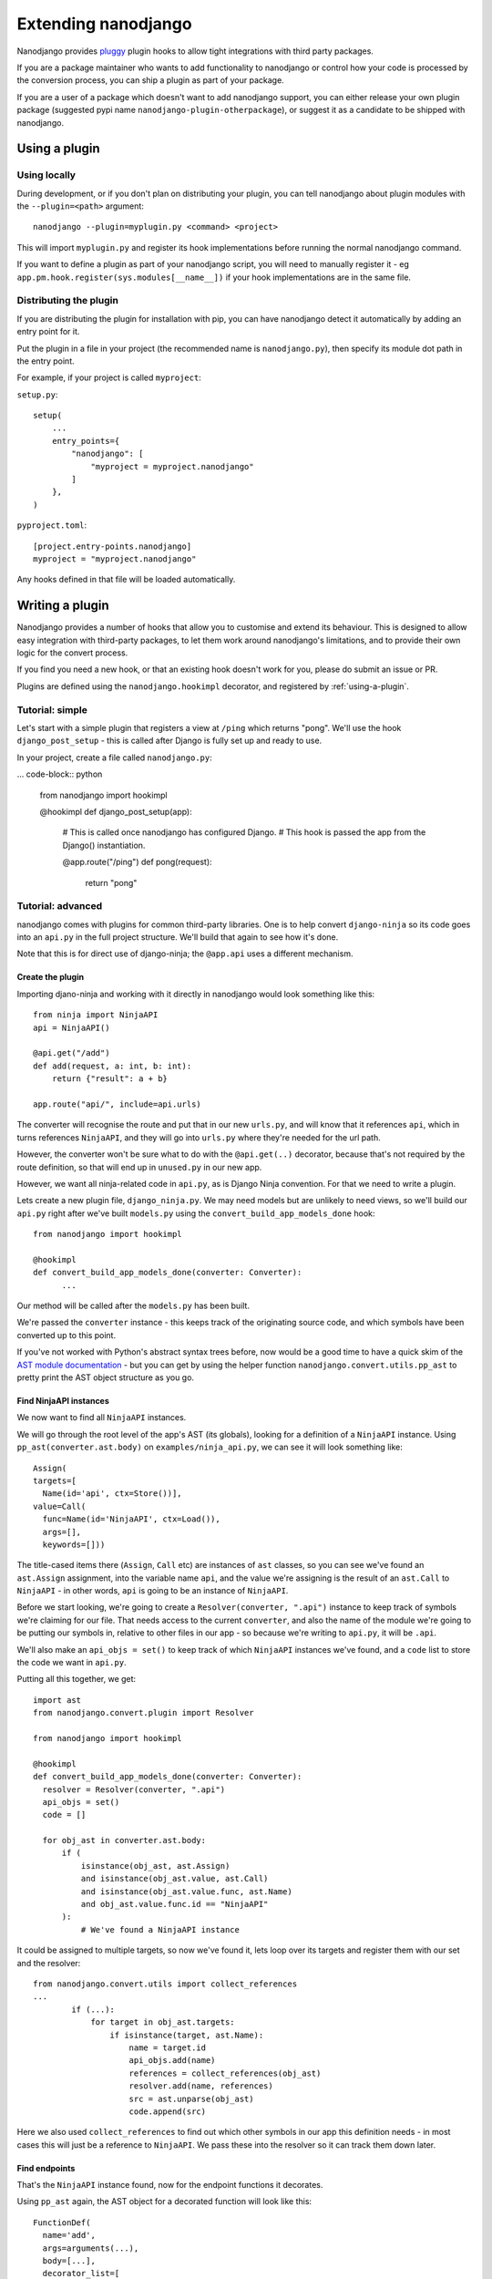====================
Extending nanodjango
====================

Nanodjango provides `pluggy <https://pluggy.readthedocs.io/en/stable/>`_ plugin hooks to
allow tight integrations with third party packages.

If you are a package maintainer who wants to add functionality to nanodjango or control
how your code is processed by the conversion process, you can ship a plugin as part of
your package.

If you are a user of a package which doesn't want to add nanodjango support, you can
either release your own plugin package (suggested pypi name
``nanodjango-plugin-otherpackage``), or suggest it as a candidate to be shipped with
nanodjango.


.. _using-a-plugin:
Using a plugin
==============

Using locally
--------------

During development, or if you don't plan on distributing your plugin, you can tell
nanodjango about plugin modules with the ``--plugin=<path>`` argument::

    nanodjango --plugin=myplugin.py <command> <project>

This will import ``myplugin.py`` and register its hook implementations before running
the normal nanodjango command.

If you want to define a plugin as part of your nanodjango script, you will need to
manually register it - eg ``app.pm.hook.register(sys.modules[__name__])`` if your hook
implementations are in the same file.


Distributing the plugin
-----------------------

If you are distributing the plugin for installation with pip, you can have nanodjango
detect it automatically by adding an entry point for it.

Put the plugin in a file in your project (the recommended name is ``nanodjango.py``),
then specify its module dot path in the entry point.

For example, if your project is called ``myproject``:

``setup.py``::

    setup(
        ...
        entry_points={
            "nanodjango": [
                "myproject = myproject.nanodjango"
            ]
        },
    )

``pyproject.toml``::

    [project.entry-points.nanodjango]
    myproject = "myproject.nanodjango"


Any hooks defined in that file will be loaded automatically.



Writing a plugin
================

Nanodjango provides a number of hooks that allow you to customise and extend its
behaviour. This is designed to allow easy integration with third-party packages, to
let them work around nanodjango's limitations, and to provide their own logic for the
convert process.

If you find you need a new hook, or that an existing hook doesn't work for you, please
do submit an issue or PR.

Plugins are defined using the ``nanodjango.hookimpl`` decorator, and registered
by :ref:`using-a-plugin`.

Tutorial: simple
----------------

Let's start with a simple plugin that registers a view at ``/ping`` which returns
"pong". We'll use the hook ``django_post_setup`` - this is called after Django is fully
set up and ready to use.

In your project, create a file called ``nanodjango.py``:

... code-block:: python

    from nanodjango import hookimpl

    @hookimpl
    def django_post_setup(app):
        # This is called once nanodjango has configured Django.
        # This hook is passed the app from the Django() instantiation.

        @app.route("/ping")
        def pong(request):
            return "pong"


Tutorial: advanced
------------------

nanodjango comes with plugins for common third-party libraries. One is to help convert
``django-ninja`` so its code goes into an ``api.py`` in the full project structure.
We'll build that again to see how it's done.

Note that this is for direct use of django-ninja; the ``@app.api`` uses a different
mechanism.


Create the plugin
~~~~~~~~~~~~~~~~~

Importing djano-ninja and working with it directly in nanodjango would look something
like this::

    from ninja import NinjaAPI
    api = NinjaAPI()

    @api.get("/add")
    def add(request, a: int, b: int):
        return {"result": a + b}

    app.route("api/", include=api.urls)

The converter will recognise the route and put that in our new ``urls.py``, and will
know that it references ``api``, which in turns references ``NinjaAPI``, and they will
go into ``urls.py`` where they're needed for the url path.

However, the converter won't be sure what to do with the ``@api.get(..)`` decorator,
because that's not required by the route definition, so that will end up in
``unused.py`` in our new app.

However, we want all ninja-related code in ``api.py``, as is Django Ninja convention.
For that we need to write a plugin.

Lets create a new plugin file, ``django_ninja.py``. We may need models but are unlikely
to need views, so we'll build our ``api.py`` right after we've built ``models.py`` using
the ``convert_build_app_models_done`` hook::

    from nanodjango import hookimpl

    @hookimpl
    def convert_build_app_models_done(converter: Converter):
          ...

Our method will be called after the ``models.py`` has been built.

We're passed the ``converter`` instance - this keeps track of the originating source
code, and which symbols have been converted up to this point.

If you've not worked with Python's abstract syntax trees before, now would be a good
time to have a quick skim of the `AST module documentation
<https://docs.python.org/3/library/ast.html>`_ - but you can get by using the helper
function ``nanodjango.convert.utils.pp_ast`` to pretty print the AST object structure as
you go.


Find NinjaAPI instances
~~~~~~~~~~~~~~~~~~~~~~~

We now want to find all ``NinjaAPI`` instances.

We will go through the root level of the app's AST (its globals), looking for a
definition of a ``NinjaAPI`` instance. Using ``pp_ast(converter.ast.body)`` on
``examples/ninja_api.py``, we can see it will look something like::

    Assign(
    targets=[
      Name(id='api', ctx=Store())],
    value=Call(
      func=Name(id='NinjaAPI', ctx=Load()),
      args=[],
      keywords=[]))

The title-cased items there (``Assign``, ``Call`` etc) are instances of ``ast`` classes,
so you can see we've found an ``ast.Assign`` assignment, into the variable name ``api``,
and the value we're assigning is the result of an ``ast.Call`` to ``NinjaAPI`` - in
other words, ``api`` is going to be an instance of ``NinjaAPI``.

Before we start looking, we're going to create a ``Resolver(converter, ".api")``
instance to keep track of symbols we're claiming for our file. That needs access to the
current ``converter``, and also the name of the module we're going to be putting our
symbols in, relative to other files in our app - so because we're writing to ``api.py``,
it will be ``.api``.

We'll also make an ``api_objs = set()`` to keep track of which ``NinjaAPI`` instances
we've found, and a ``code`` list to store the code we want in ``api.py``.

Putting all this together, we get::

    import ast
    from nanodjango.convert.plugin import Resolver

    from nanodjango import hookimpl

    @hookimpl
    def convert_build_app_models_done(converter: Converter):
      resolver = Resolver(converter, ".api")
      api_objs = set()
      code = []

      for obj_ast in converter.ast.body:
          if (
              isinstance(obj_ast, ast.Assign)
              and isinstance(obj_ast.value, ast.Call)
              and isinstance(obj_ast.value.func, ast.Name)
              and obj_ast.value.func.id == "NinjaAPI"
          ):
              # We've found a NinjaAPI instance

It could be assigned to multiple targets, so now we've found it, lets loop over its
targets and register them with our set and the resolver::

    from nanodjango.convert.utils import collect_references
    ...
            if (...):
                for target in obj_ast.targets:
                    if isinstance(target, ast.Name):
                        name = target.id
                        api_objs.add(name)
                        references = collect_references(obj_ast)
                        resolver.add(name, references)
                        src = ast.unparse(obj_ast)
                        code.append(src)

Here we also used ``collect_references`` to find out which other symbols in our app this
definition needs - in most cases this will just be a reference to ``NinjaAPI``. We pass
these into the resolver so it can track them down later.


Find endpoints
~~~~~~~~~~~~~~

That's the ``NinjaAPI`` instance found, now for the endpoint functions it decorates.

Using ``pp_ast`` again, the AST object for a decorated function will look like this::

    FunctionDef(
      name='add',
      args=arguments(...),
      body=[...],
      decorator_list=[
        Call(
          func=Attribute(
            value=Name(id='api', ctx=Load()),
            attr='get',
            ctx=Load()),
          args=[
            Constant(value='/add')],
          keywords=[])])

You will notice it's an ``ast.FunctionDef``, and that it has a ``decorator_list`` which
mentions ``api``, one of the ``NinjaAPI`` instances we found previously. That should be
enough to add to our loop. Lets also use the ``get_decorators`` helper from
``nanodjango.convert.utils``::

    from nanodjango.convert.utils import get_decorators
    ...
        elif isinstance(obj_ast, ast.FunctionDef):
            decorators = get_decorators(obj_ast)
            for decorator in decorators:
                # If it's been used as ``@decorator()`` then there's a function call
                # - if it was ``@decorator`` there won't. Standardise to make it
                # easier to work with
                if isinstance(decorator, ast.Call):
                    decorator = decorator.func

                if (
                    isinstance(decorator, ast.Attribute)
                    and isinstance(decorator.value, ast.Name)
                    and decorator.value.id in api_objs
                ):
                    resolver.add_object(obj_ast.name)
                    references = collect_references(obj_ast)
                    resolver.add(name, references)
                    src = ast.unparse(obj_ast)
                    code.append(src)

Once we've found a decorator using one of the ``api_objs`` symbols we found earlier, we
can be pretty sure it's a Ninja endpoint - so we again collect anything it references,
register it with the resolver, and store its source code.

We've duplicated some logic there, so the final version splits ``resolver.add`` into
``resolver.add_object`` and ``resolver.add_references`` - but this will work.


Write the file
~~~~~~~~~~~~~~

Now we've collected all the necessary references and source, we can generate our file::

    @hookimpl
    def convert_build_app_models_done(converter: Converter):
        ...
        if not api_objs:
            return

        converter.write_file(
            converter.app_path / "api.py",
            resolver.gen_src(),
            "\n".join(code),
        )

First we check ``if not api_objs`` - remember this may be active in projects that aren't
using django-ninja, so if we didn't find any NinjaAPI definitions, then we're not going
to have anything to write to ``api.py``.

But if we did, get the converter to write into ``api.py`` in the app dir. We're using
``converter.write_file`` which takes the filename and the lines to write, and then
applies black and isort to tidy our code.

First we're going to write ``resolver.gen_src()``. Remember we told the resolver the
symbols our code referenced? Now it's able to go away build the code it needs to get
those symbols into our file - that may mean importing models from ``models.py``,
importing third party objects such as ``NinjaAPI``, or just copying in code that hasn't
been used before now - eg if we'd referenced a global variable or helper function.

Lastly we write the code we found interesting - the ``NinjaAPI`` instantiations and
decorated endpoint functions.

Note that we didn't do anything with the ``app.route("api/", include=api.urls)`` call -
we want that to go into ``urls.py`` so that's the responsibility of the
``build_app_urls`` method. That's going to find the route, and it's going to tell its
resolver it needs to find ``api`` - then when ``urls.py`` writes out its
``resolver.gen_src()``, the urls will get a ``from .api import api``.
